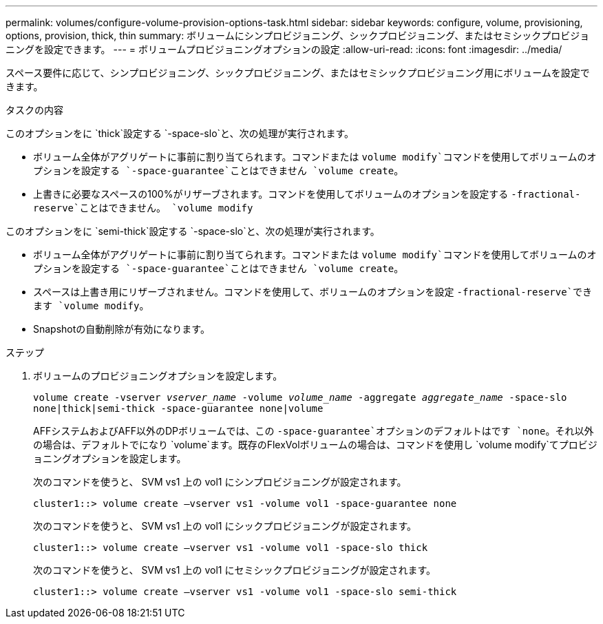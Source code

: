 ---
permalink: volumes/configure-volume-provision-options-task.html 
sidebar: sidebar 
keywords: configure, volume, provisioning, options, provision, thick, thin 
summary: ボリュームにシンプロビジョニング、シックプロビジョニング、またはセミシックプロビジョニングを設定できます。 
---
= ボリュームプロビジョニングオプションの設定
:allow-uri-read: 
:icons: font
:imagesdir: ../media/


[role="lead"]
スペース要件に応じて、シンプロビジョニング、シックプロビジョニング、またはセミシックプロビジョニング用にボリュームを設定できます。

.タスクの内容
このオプションをに `thick`設定する `-space-slo`と、次の処理が実行されます。

* ボリューム全体がアグリゲートに事前に割り当てられます。コマンドまたは `volume modify`コマンドを使用してボリュームのオプションを設定する `-space-guarantee`ことはできません `volume create`。
* 上書きに必要なスペースの100%がリザーブされます。コマンドを使用してボリュームのオプションを設定する `-fractional-reserve`ことはできません。 `volume modify`


このオプションをに `semi-thick`設定する `-space-slo`と、次の処理が実行されます。

* ボリューム全体がアグリゲートに事前に割り当てられます。コマンドまたは `volume modify`コマンドを使用してボリュームのオプションを設定する `-space-guarantee`ことはできません `volume create`。
* スペースは上書き用にリザーブされません。コマンドを使用して、ボリュームのオプションを設定 `-fractional-reserve`できます `volume modify`。
* Snapshotの自動削除が有効になります。


.ステップ
. ボリュームのプロビジョニングオプションを設定します。
+
`volume create -vserver _vserver_name_ -volume _volume_name_ -aggregate _aggregate_name_ -space-slo none|thick|semi-thick -space-guarantee none|volume`

+
AFFシステムおよびAFF以外のDPボリュームでは、この `-space-guarantee`オプションのデフォルトはです `none`。それ以外の場合は、デフォルトでになり `volume`ます。既存のFlexVolボリュームの場合は、コマンドを使用し `volume modify`てプロビジョニングオプションを設定します。

+
次のコマンドを使うと、 SVM vs1 上の vol1 にシンプロビジョニングが設定されます。

+
[listing]
----
cluster1::> volume create –vserver vs1 -volume vol1 -space-guarantee none
----
+
次のコマンドを使うと、 SVM vs1 上の vol1 にシックプロビジョニングが設定されます。

+
[listing]
----
cluster1::> volume create –vserver vs1 -volume vol1 -space-slo thick
----
+
次のコマンドを使うと、 SVM vs1 上の vol1 にセミシックプロビジョニングが設定されます。

+
[listing]
----
cluster1::> volume create –vserver vs1 -volume vol1 -space-slo semi-thick
----

